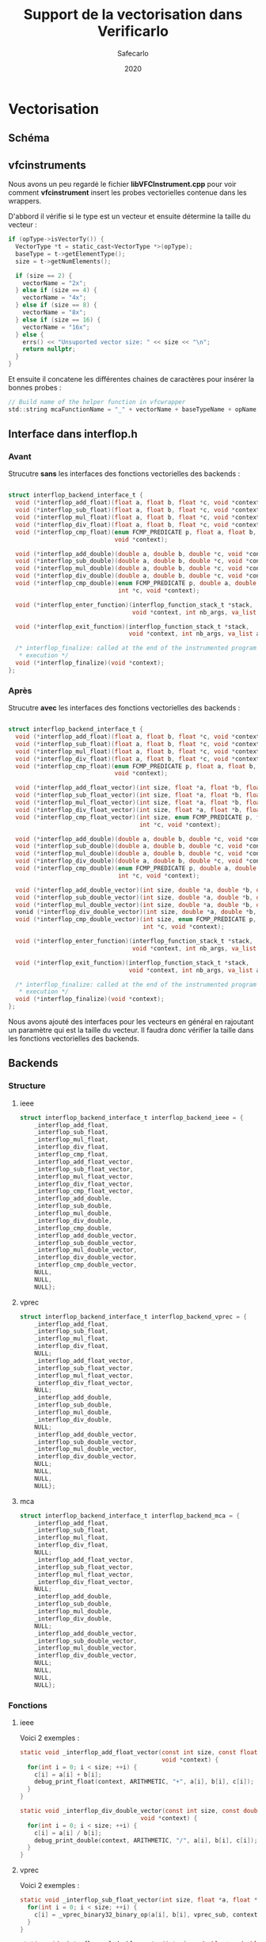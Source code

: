 #+title: Support de la vectorisation dans Verificarlo
#+author: Safecarlo
#+date: 2020

* Vectorisation
** Schéma

[[./scheme_2.png]]

** vfcinstruments

   Nous avons un peu regardé le fichier *libVFCInstrument.cpp* pour voir
   comment *vfcinstrument* insert les probes vectorielles contenue
   dans les wrappers.

   D'abbord il vérifie si le type est un vecteur et ensuite détermine
   la taille du vecteur :

   #+BEGIN_SRC c
    if (opType->isVectorTy()) {
      VectorType *t = static_cast<VectorType *>(opType);
      baseType = t->getElementType();
      size = t->getNumElements();

      if (size == 2) {
        vectorName = "2x";
      } else if (size == 4) {
        vectorName = "4x";
      } else if (size == 8) {
        vectorName = "8x";
      } else if (size == 16) {
        vectorName = "16x";
      } else {
        errs() << "Unsuported vector size: " << size << "\n";
        return nullptr;
      }
    }
   #+END_SRC

   Et ensuite il concatene les différentes chaines de caractères pour
   insérer la bonnes probes :

#+BEGIN_SRC c
    // Build name of the helper function in vfcwrapper
    std::string mcaFunctionName = "_" + vectorName + baseTypeName + opName;
#+END_SRC

** Interface dans interflop.h
*** Avant

    Strucutre *sans* les interfaces des fonctions vectorielles des backends :

    #+BEGIN_SRC c

struct interflop_backend_interface_t {
  void (*interflop_add_float)(float a, float b, float *c, void *context);
  void (*interflop_sub_float)(float a, float b, float *c, void *context);
  void (*interflop_mul_float)(float a, float b, float *c, void *context);
  void (*interflop_div_float)(float a, float b, float *c, void *context);
  void (*interflop_cmp_float)(enum FCMP_PREDICATE p, float a, float b, int *c,
                              void *context);

  void (*interflop_add_double)(double a, double b, double *c, void *context);
  void (*interflop_sub_double)(double a, double b, double *c, void *context);
  void (*interflop_mul_double)(double a, double b, double *c, void *context);
  void (*interflop_div_double)(double a, double b, double *c, void *context);
  void (*interflop_cmp_double)(enum FCMP_PREDICATE p, double a, double b,
                               int *c, void *context);

  void (*interflop_enter_function)(interflop_function_stack_t *stack,
                                   void *context, int nb_args, va_list ap);

  void (*interflop_exit_function)(interflop_function_stack_t *stack,
                                  void *context, int nb_args, va_list ap);

  /* interflop_finalize: called at the end of the instrumented program
   * execution */
  void (*interflop_finalize)(void *context);
};

    #+END_SRC

*** Après

    Strucutre *avec* les interfaces des fonctions vectorielles des backends :

    #+BEGIN_SRC c

struct interflop_backend_interface_t {
  void (*interflop_add_float)(float a, float b, float *c, void *context);
  void (*interflop_sub_float)(float a, float b, float *c, void *context);
  void (*interflop_mul_float)(float a, float b, float *c, void *context);
  void (*interflop_div_float)(float a, float b, float *c, void *context);
  void (*interflop_cmp_float)(enum FCMP_PREDICATE p, float a, float b, int *c,
                              void *context);

  void (*interflop_add_float_vector)(int size, float *a, float *b, float *c, void *context);
  void (*interflop_sub_float_vector)(int size, float *a, float *b, float *c, void *context);
  void (*interflop_mul_float_vector)(int size, float *a, float *b, float *c, void *context);
  void (*interflop_div_float_vector)(int size, float *a, float *b, float *c, void *context);
  void (*interflop_cmp_float_vector)(int size, enum FCMP_PREDICATE p, float *a, float *b, 
                                     int *c, void *context);

  void (*interflop_add_double)(double a, double b, double *c, void *context);
  void (*interflop_sub_double)(double a, double b, double *c, void *context);
  void (*interflop_mul_double)(double a, double b, double *c, void *context);
  void (*interflop_div_double)(double a, double b, double *c, void *context);
  void (*interflop_cmp_double)(enum FCMP_PREDICATE p, double a, double b,
                               int *c, void *context);

  void (*interflop_add_double_vector)(int size, double *a, double *b, double *c, void *context);
  void (*interflop_sub_double_vector)(int size, double *a, double *b, double *c, void *context);
  void (*interflop_mul_double_vector)(int size, double *a, double *b, double *c, void *context);
  vonid (*interflop_div_double_vector)(int size, double *a, double *b, double *c, void *context);
  void (*interflop_cmp_double_vector)(int size, enum FCMP_PREDICATE p, double *a, double *b,
                                      int *c, void *context);

  void (*interflop_enter_function)(interflop_function_stack_t *stack,
                                   void *context, int nb_args, va_list ap);

  void (*interflop_exit_function)(interflop_function_stack_t *stack,
                                  void *context, int nb_args, va_list ap);

  /* interflop_finalize: called at the end of the instrumented program
   * execution */
  void (*interflop_finalize)(void *context);
};

    #+END_SRC

    Nous avons ajouté des interfaces pour les vecteurs en général en
    rajoutant un paramètre qui est la taille du vecteur. Il faudra donc
    vérifier la taille dans les fonctions vectorielles des backends.

** Backends
*** Structure
**** ieee

   #+BEGIN_SRC c
  struct interflop_backend_interface_t interflop_backend_ieee = {
      _interflop_add_float,
      _interflop_sub_float,
      _interflop_mul_float,
      _interflop_div_float,
      _interflop_cmp_float,
      _interflop_add_float_vector,
      _interflop_sub_float_vector,
      _interflop_mul_float_vector,
      _interflop_div_float_vector,
      _interflop_cmp_float_vector,
      _interflop_add_double,
      _interflop_sub_double,
      _interflop_mul_double,
      _interflop_div_double,
      _interflop_cmp_double,
      _interflop_add_double_vector,
      _interflop_sub_double_vector,
      _interflop_mul_double_vector,
      _interflop_div_double_vector,
      _interflop_cmp_double_vector,
      NULL,
      NULL,
      NULL};
   #+END_SRC

**** vprec

   #+BEGIN_SRC c
  struct interflop_backend_interface_t interflop_backend_vprec = {
      _interflop_add_float,
      _interflop_sub_float,
      _interflop_mul_float,
      _interflop_div_float,
      NULL;
      _interflop_add_float_vector,
      _interflop_sub_float_vector,
      _interflop_mul_float_vector,
      _interflop_div_float_vector,
      NULL;
      _interflop_add_double,
      _interflop_sub_double,
      _interflop_mul_double,
      _interflop_div_double,
      NULL;
      _interflop_add_double_vector,
      _interflop_sub_double_vector,
      _interflop_mul_double_vector,
      _interflop_div_double_vector,
      NULL;
      NULL,
      NULL,
      NULL};
   #+END_SRC

**** mca

   #+BEGIN_SRC c
  struct interflop_backend_interface_t interflop_backend_mca = {
      _interflop_add_float,
      _interflop_sub_float,
      _interflop_mul_float,
      _interflop_div_float,
      NULL;
      _interflop_add_float_vector,
      _interflop_sub_float_vector,
      _interflop_mul_float_vector,
      _interflop_div_float_vector,
      NULL;
      _interflop_add_double,
      _interflop_sub_double,
      _interflop_mul_double,
      _interflop_div_double,
      NULL;
      _interflop_add_double_vector,
      _interflop_sub_double_vector,
      _interflop_mul_double_vector,
      _interflop_div_double_vector,
      NULL;
      NULL,
      NULL,
      NULL};
   #+END_SRC

*** Fonctions
**** ieee

     Voici 2 exemples :

     #+begin_src c
static void _interflop_add_float_vector(const int size, const float *a, const float *b, float *c,
                                        void *context) {
  for(int i = 0; i < size; ++i) {
    c[i] = a[i] + b[i];
    debug_print_float(context, ARITHMETIC, "+", a[i], b[i], c[i]);
  }
}

static void _interflop_div_double_vector(const int size, const double *a, const double *b, double *c,
                                  void *context) {
  for(int i = 0; i < size; ++i) {
    c[i] = a[i] / b[i];
    debug_print_double(context, ARITHMETIC, "/", a[i], b[i], c[i]);
  }
}
     #+end_src

**** vprec

     Voici 2 exemples :

     #+begin_src c
static void _interflop_sub_float_vector(int size, float *a, float *b, float *c, void *context) {
  for(int i = 0; i < size; ++i) {
    c[i] = _vprec_binary32_binary_op(a[i], b[i], vprec_sub, context);
  }
}

static void _interflop_mul_double_vector(int size, double *a, double *b, double *c, void *context) {
  for(int i = 0; i < size; ++i) {
    c[i] = _vprec_binary64_binary_op(a[i], b[i], vprec_mul, context);
  }
}
     #+end_src

**** mca

     Voici 2 exemples :

     #+begin_src c
static void _interflop_add_float_vector(int size, float *a, float *b, float *c, void *context) {
  for (int i = 0; i < size; ++i) {
    c[i] = _mca_binary32_binary_op(a[i], b[i], mca_add, context);
  }
}

static void _interflop_div_double_vector(int size, double *a, double *b, double *c, void *context) {
  for (int i = 0; i < size; ++i) {
    c[i] = _mca_binary64_binary_op(a[i], b[i], mca_div, context);
  }
}
    #+end_src
